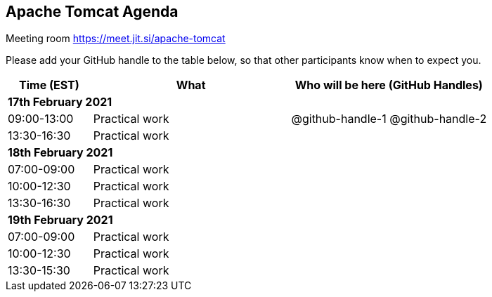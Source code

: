 == Apache Tomcat Agenda

Meeting room https://meet.jit.si/apache-tomcat

Please add your GitHub handle to the table below, so that other participants know when to expect you.

[cols="3,7,7a",options="header",]
|===
|*Time* (EST) |*What* |*Who will be here (GitHub Handles)*
3+|*17th February 2021*
|09:00-13:00 |Practical work| @github-handle-1 @github-handle-2
|13:30-16:30 |Practical work|
3+|*18th February 2021*
|07:00-09:00 |Practical work|
|10:00-12:30 |Practical work|
|13:30-16:30 |Practical work|
3+|*19th February 2021*
|07:00-09:00 |Practical work|
|10:00-12:30 |Practical work|
|13:30-15:30 |Practical work|
|===
